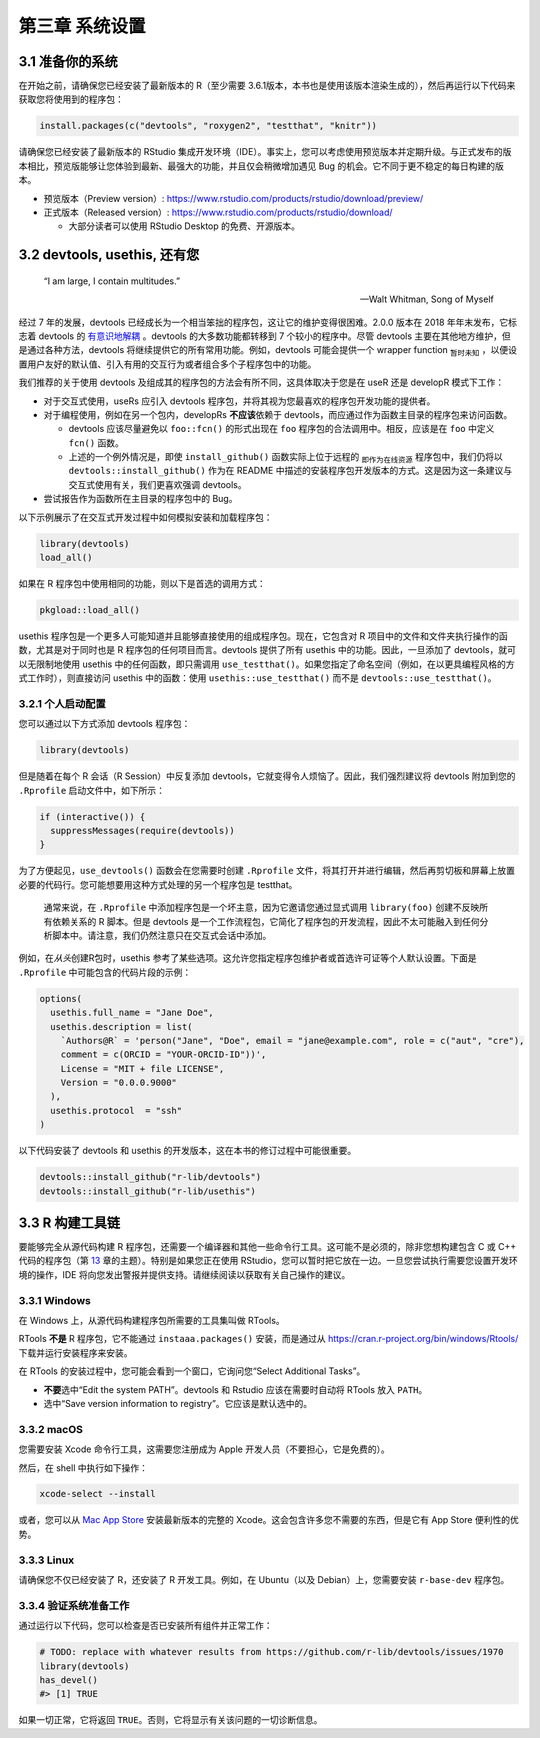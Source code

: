 第三章 系统设置
===================

3.1 准备你的系统
-----------------------

在开始之前，请确保您已经安装了最新版本的 R（至少需要 3.6.1版本，本书也是使用该版本渲染生成的），然后再运行以下代码来获取您将使用到的程序包：

.. code-block:: R

    install.packages(c("devtools", "roxygen2", "testthat", "knitr"))

请确保您已经安装了最新版本的 RStudio 集成开发环境（IDE）。事实上，您可以考虑使用预览版本并定期升级。与正式发布的版本相比，\
预览版能够让您体验到最新、最强大的功能，并且仅会稍微增加遇见 Bug 的机会。它不同于更不稳定的每日构建的版本。

- 预览版本（Preview version）: https://www.rstudio.com/products/rstudio/download/preview/
- 正式版本（Released version）: https://www.rstudio.com/products/rstudio/download/
  
  + 大部分读者可以使用 RStudio Desktop 的免费、开源版本。


3.2 devtools, usethis, 还有您
--------------------------------

    “I am large, I contain multitudes.”

    — Walt Whitman, Song of Myself

经过 7 年的发展，devtools 已经成长为一个相当笨拙的程序包，这让它的维护变得很困难。2.0.0 版本在 2018 年年末发布，\
它标志着 devtools 的 \ `有意识地解耦 <https://www.tidyverse.org/articles/2018/10/devtools-2-0-0/>`__\  。\
devtools 的大多数功能都转移到 7 个较小的程序中。尽管 devtools 主要在其他地方维护，但是通过各种方法，devtools 将继续提供它的所有常用功能。\
例如，devtools 可能会提供一个 wrapper function \ :sub:`暂时未知`\  ，以便设置用户友好的默认值、引入有用的交互行为或者组合多个子程序包中的功能。

我们推荐的关于使用 devtools 及组成其的程序包的方法会有所不同，这具体取决于您是在 useR 还是 developR 模式下工作：

- 对于交互式使用，useRs 应引入 devtools 程序包，并将其视为您最喜欢的程序包开发功能的提供者。
- 对于编程使用，例如在另一个包内，developRs  \ **不应该**\ 依赖于 devtools，而应通过作为函数主目录的程序包来访问函数。

  + devtools 应该尽量避免以 ``foo::fcn()`` 的形式出现在 ``foo`` 程序包的合法调用中。相反，应该是在 ``foo`` 中定义 ``fcn()`` 函数。
  + 上述的一个例外情况是，即使 ``install_github()`` 函数实际上位于远程的 \ :sub:`即作为在线资源`\  程序包中，我们仍将以 ``devtools::install_github()`` 作为在 README 中描述的安装程序包开发版本的方式。这是因为这一条建议与交互式使用有关，我们更喜欢强调 devtools。

- 尝试报告作为函数所在主目录的程序包中的 Bug。

以下示例展示了在交互式开发过程中如何模拟安装和加载程序包：

.. code-block:: R

    library(devtools)
    load_all()

如果在 R 程序包中使用相同的功能，则以下是首选的调用方式：

.. code-block:: R

    pkgload::load_all()

usethis 程序包是一个更多人可能知道并且能够直接使用的组成程序包。现在，它包含对 R 项目中的文件和文件夹执行操作的函数，\
尤其是对于同时也是 R 程序包的任何项目而言。devtools 提供了所有 usethis 中的功能。因此，一旦添加了 devtools，就可以无限制地使用 usethis 中的任何函数，\
即只需调用 ``use_testthat()``。如果您指定了命名空间（例如，在以更具编程风格的方式工作时），则直接访问 usethis 中的函数：\
使用 ``usethis::use_testthat()`` 而不是 ``devtools::use_testthat()``。


3.2.1 个人启动配置
..........................

您可以通过以下方式添加 devtools 程序包：

.. code-block:: R

  library(devtools)

但是随着在每个 R 会话（R Session）中反复添加 devtools，它就变得令人烦恼了。因此，我们强烈建议将 devtools 附加到您的 ``.Rprofile`` 启动文件中，如下所示：

.. code-block:: R

  if (interactive()) {
    suppressMessages(require(devtools))
  }

为了方便起见，``use_devtools()`` 函数会在您需要时创建 ``.Rprofile`` 文件，将其打开并进行编辑，然后再剪切板和屏幕上放置必要的代码行。\
您可能想要用这种方式处理的另一个程序包是 testthat。
    
    |bulb|

    通常来说，在 ``.Rprofile`` 中添加程序包是一个坏主意，因为它邀请您通过显式调用 ``library(foo)`` 创建不反映所有依赖关系的 R 脚本。\
    但是 devtools 是一个工作流程包，它简化了程序包的开发流程，因此不太可能融入到任何分析脚本中。请注意，我们仍然注意只在交互式会话中添加。

例如，在\ *从头*\ 创建R包时，usethis 参考了某些选项。这允许您指定程序包维护者或首选许可证等个人默认设置。下面是 ``.Rprofile`` 中可能包含的代码片段的示例：

.. code-block:: R

  options(
    usethis.full_name = "Jane Doe",
    usethis.description = list(
      `Authors@R` = 'person("Jane", "Doe", email = "jane@example.com", role = c("aut", "cre"), 
      comment = c(ORCID = "YOUR-ORCID-ID"))',
      License = "MIT + file LICENSE",
      Version = "0.0.0.9000"
    ),
    usethis.protocol  = "ssh"  
  )

以下代码安装了 devtools 和 usethis 的开发版本，这在本书的修订过程中可能很重要。

.. code-block:: R

  devtools::install_github("r-lib/devtools")
  devtools::install_github("r-lib/usethis")


3.3 R 构建工具链
-----------------------

要能够完全从源代码构建 R 程序包，还需要一个编译器和其他一些命令行工具。这可能不是必须的，除非您想构建包含 C 或 C++ 代码的程序包（第 \ `13 <https://r-pkgs.org/src.html#src>`__\  章的主题）。\
特别是如果您正在使用 RStudio，您可以暂时把它放在一边。一旦您尝试执行需要您设置开发环境的操作，IDE 将向您发出警报并提供支持。请继续阅读以获取有关自己操作的建议。


3.3.1 Windows
.............

在 Windows 上，从源代码构建程序包所需要的工具集叫做 RTools。

RTools \ **不是**\  R 程序包，它不能通过 ``instaaa.packages()`` 安装，而是通过从 https://cran.r-project.org/bin/windows/Rtools/ 下载并运行安装程序来安装。

在 RTools 的安装过程中，您可能会看到一个窗口，它询问您“Select Additional Tasks”。

- \ **不要**\ 选中“Edit the system PATH”。devtools 和 Rstudio 应该在需要时自动将 RTools 放入 ``PATH``。
- 选中“Save version information to registry”。它应该是默认选中的。


3.3.2 macOS
.............

您需要安装 Xcode 命令行工具，这需要您注册成为 Apple 开发人员（不要担心，它是免费的）。

然后，在 shell 中执行如下操作：

.. code-block:: R

  xcode-select --install

或者，您可以从 \ `Mac App Store <https://itunes.apple.com/ca/app/xcode/id497799835?mt=12>`__\  安装最新版本的完整的 Xcode。\
这会包含许多您不需要的东西，但是它有 App Store 便利性的优势。


3.3.3 Linux
.............

请确保您不仅已经安装了 R，还安装了 R 开发工具。例如，在 Ubuntu（以及 Debian）上，您需要安装 ``r-base-dev`` 程序包。


3.3.4 验证系统准备工作
..............................

通过运行以下代码，您可以检查是否已安装所有组件并正常工作：

.. code-block:: R

  # TODO: replace with whatever results from https://github.com/r-lib/devtools/issues/1970
  library(devtools)
  has_devel()
  #> [1] TRUE

如果一切正常，它将返回 ``TRUE``。否则，它将显示有关该问题的一切诊断信息。


.. |bulb| image:: ./Image/Chapter_2/lightbulb.png
        :width: 94.4
        :height: 118.1
        :scale: 50
